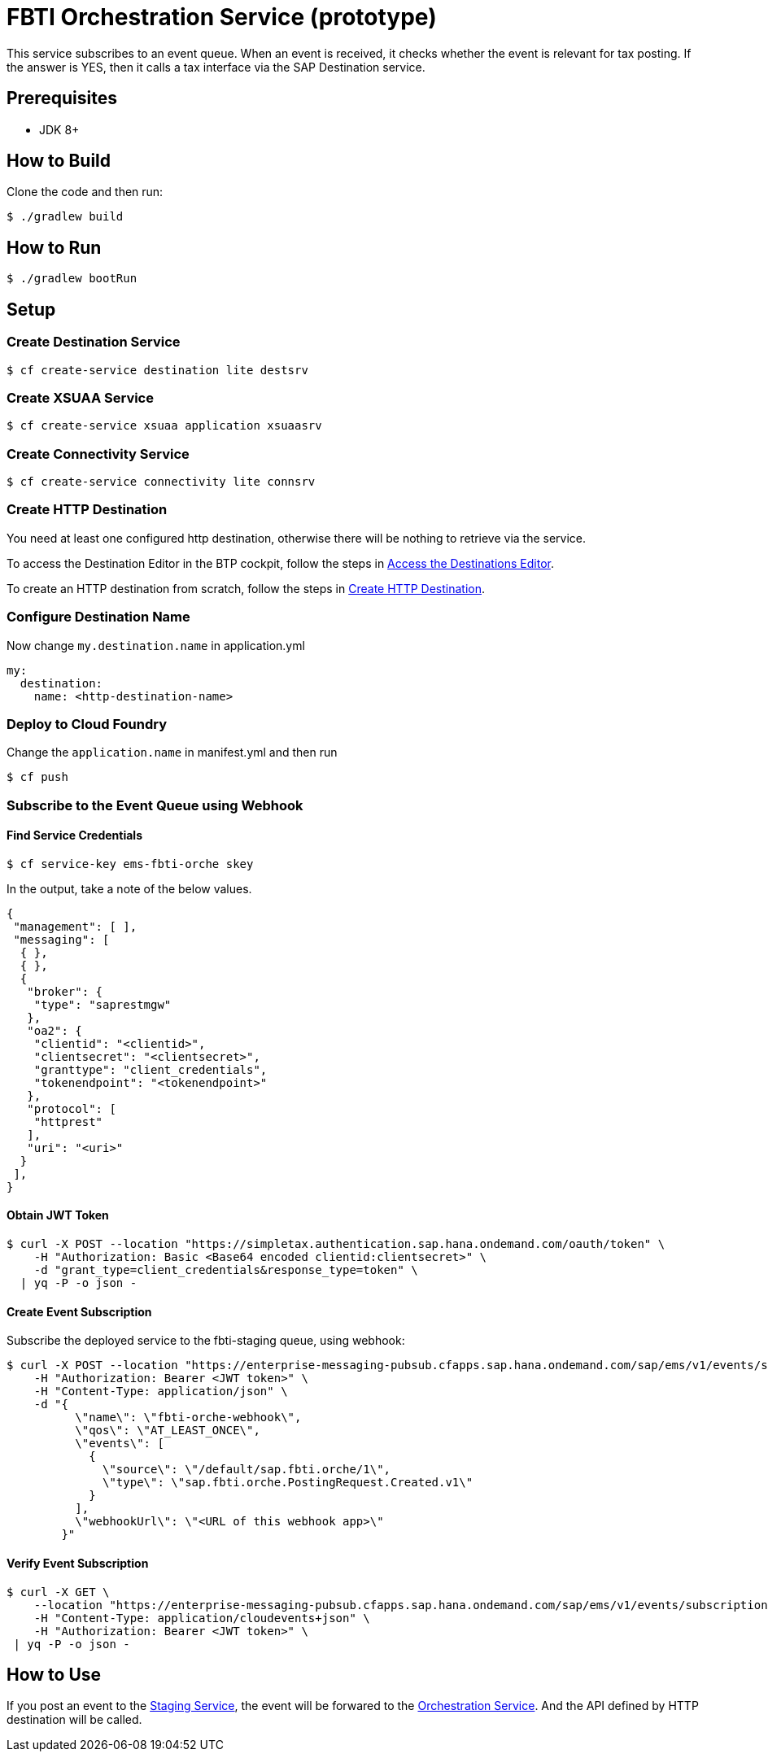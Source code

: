 = FBTI Orchestration Service (prototype)

This service subscribes to an event queue. When an event is received, it checks whether the event is relevant for tax posting. If the answer is YES, then it calls a tax interface via the SAP Destination service.

== Prerequisites

* JDK 8+

== How to Build

Clone the code and then run:

[source,shell]
----
$ ./gradlew build
----

== How to Run

[source,shell]
----
$ ./gradlew bootRun
----

== Setup
=== Create Destination Service
[source,shell]
----
$ cf create-service destination lite destsrv
----
=== Create XSUAA Service
[source,shell]
----
$ cf create-service xsuaa application xsuaasrv
----
=== Create Connectivity Service
[source,shell]
----
$ cf create-service connectivity lite connsrv
----
=== Create HTTP Destination
You need at least one configured http destination, otherwise there will be nothing to retrieve via the service.

To access the Destination Editor in the BTP cockpit, follow the steps in https://help.sap.com/docs/CP_CONNECTIVITY/cca91383641e40ffbe03bdc78f00f681/82ca377549c5421a8199013ea5f0facc.html[Access the Destinations Editor].

To create an HTTP destination from scratch, follow the steps in https://help.sap.com/docs/CP_CONNECTIVITY/cca91383641e40ffbe03bdc78f00f681/783fa1c418a244d0abb5f153e69ca4ce.html[Create HTTP Destination].

=== Configure Destination Name
Now change `my.destination.name` in application.yml
[source,yaml]
----
my:
  destination:
    name: <http-destination-name>
----

=== Deploy to Cloud Foundry

Change the `application.name` in manifest.yml and then run

[source,shell]
----
$ cf push
----

=== Subscribe to the Event Queue using Webhook

==== Find Service Credentials
[source,shell]
----
$ cf service-key ems-fbti-orche skey
----

In the output, take a note of the below values.

[source,json]
----
{
 "management": [ ],
 "messaging": [
  { },
  { },
  {
   "broker": {
    "type": "saprestmgw"
   },
   "oa2": {
    "clientid": "<clientid>",
    "clientsecret": "<clientsecret>",
    "granttype": "client_credentials",
    "tokenendpoint": "<tokenendpoint>"
   },
   "protocol": [
    "httprest"
   ],
   "uri": "<uri>"
  }
 ],
}
----

==== Obtain JWT Token
[source,shell]
----
$ curl -X POST --location "https://simpletax.authentication.sap.hana.ondemand.com/oauth/token" \
    -H "Authorization: Basic <Base64 encoded clientid:clientsecret>" \
    -d "grant_type=client_credentials&response_type=token" \
  | yq -P -o json -
----

==== Create Event Subscription

Subscribe the deployed service to the fbti-staging queue, using webhook:

[source,shell]
----
$ curl -X POST --location "https://enterprise-messaging-pubsub.cfapps.sap.hana.ondemand.com/sap/ems/v1/events/subscriptions" \
    -H "Authorization: Bearer <JWT token>" \
    -H "Content-Type: application/json" \
    -d "{
          \"name\": \"fbti-orche-webhook\",
          \"qos\": \"AT_LEAST_ONCE\",
          \"events\": [
            {
              \"source\": \"/default/sap.fbti.orche/1\",
              \"type\": \"sap.fbti.orche.PostingRequest.Created.v1\"
            }
          ],
          \"webhookUrl\": \"<URL of this webhook app>\"
        }"
----

==== Verify Event Subscription

[source,shell]
----
$ curl -X GET \
    --location "https://enterprise-messaging-pubsub.cfapps.sap.hana.ondemand.com/sap/ems/v1/events/subscriptions/" \
    -H "Content-Type: application/cloudevents+json" \
    -H "Authorization: Bearer <JWT token>" \
 | yq -P -o json -
----

== How to Use
If you post an event to the https://github.wdf.sap.corp/I061761/fbti-staging-srv[Staging Service], the event will be forwared to the https://github.wdf.sap.corp/I061761/fbti-orchestration-srv[Orchestration Service]. And the API defined by HTTP destination will be called.
